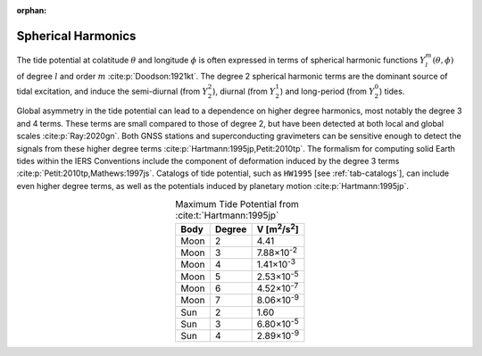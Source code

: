 :orphan:

.. _fig-sphharm:

Spherical Harmonics
-------------------

The tide potential at colatitude :math:`\theta` and longitude :math:`\phi` is often expressed in terms of spherical harmonic functions :math:`Y_l^m(\theta,\phi)` of degree :math:`l` and order :math:`m` :cite:p:`Doodson:1921kt`.
The degree 2 spherical harmonic terms are the dominant source of tidal excitation, and induce the semi-diurnal (from :math:`Y_2^2`), diurnal (from :math:`Y_2^1`) and long-period (from :math:`Y_2^0`) tides.

.. plot:: ./background/sphharm.py
    :show-source-link: False
    :caption: Spherical harmonics for degree 2
    :align: center

Global asymmetry in the tide potential can lead to a dependence on higher degree harmonics, most notably the degree 3 and 4 terms.
These terms are small compared to those of degree 2, but have been detected at both local and global scales :cite:p:`Ray:2020gn`.
Both GNSS stations and superconducting gravimeters can be sensitive enough to detect the signals from these higher degree terms :cite:p:`Hartmann:1995jp,Petit:2010tp`.
The formalism for computing solid Earth tides within the IERS Conventions include the component of deformation induced by the degree 3 terms :cite:p:`Petit:2010tp,Mathews:1997js`.
Catalogs of tide potential, such as ``HW1995`` [see :ref:`tab-catalogs`], can include even higher degree terms, as well as the potentials induced by planetary motion :cite:p:`Hartmann:1995jp`. 

.. plot:: ./background/sphharm34.py
    :show-source-link: False
    :caption: Spherical harmonics for degrees 3 and 4
    :align: center


.. list-table:: Maximum Tide Potential from :cite:t:`Hartmann:1995jp`
    :header-rows: 1
    :align: center

    * - Body
      - Degree
      - V [m\ :sup:`2`/s\ :sup:`2`]
    * - Moon
      - 2
      - 4.41
    * - Moon
      - 3
      - 7.88\ |times|\ 10\ :sup:`-2`
    * - Moon
      - 4
      - 1.41\ |times|\ 10\ :sup:`-3`
    * - Moon
      - 5
      - 2.53\ |times|\ 10\ :sup:`-5`
    * - Moon
      - 6
      - 4.52\ |times|\ 10\ :sup:`-7`
    * - Moon
      - 7
      - 8.06\ |times|\ 10\ :sup:`-9`
    * - Sun
      - 2
      - 1.60
    * - Sun
      - 3
      - 6.80\ |times|\ 10\ :sup:`-5`
    * - Sun
      - 4
      - 2.89\ |times|\ 10\ :sup:`-9`

.. |times|      unicode:: U+00D7 .. MULTIPLICATION SIGN
